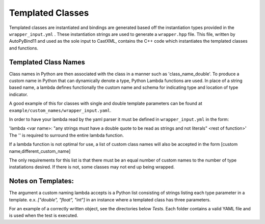 Templated Classes
#################

Templated classes are instantiated and bindings are generated based off the
instantiation types provided in the ``wrapper_input.yml`` . These instantiation
strings are used to generate a ``wrapper.hpp`` file.  This file, written by
AutoPyBind11 and used as the sole input to CastXML, contains the C++ code which
instantiates the templated classes and functions.

Templated Class Names
%%%%%%%%%%%%%%%%%%%%%

Class names in Python are then associated with the class in a manner such as
'class_name_double'.  To produce a custom name in Python that can dynamically
denote a type, Python Lambda functions are used. In place of a string based
name, a lambda defines functionally the custom name and schema for indicating
type and location of type indicator.

A good example of this for classes with single and double template parameters
can be found at ``example/custom_names/wrapper_input.yaml``.

In order to have your lambda read by the yaml parser it must be defined
in ``wrapper_input.yml`` in the form:

'lambda <var name>: "any strings must have a double quote to be read as strings
and not literals" <rest of function>'
The '' is required to surround the entire lambda function.

If a lambda function is not optimal for use, a list of custom class names will
also be accepted in the form [custom name,different_custom_name]

The only requirements for this list is that there must be an equal number of
custom names to the number of type instatiations desired. If there is not, some
classes may not end up being wrapped.

Notes on Templates:
%%%%%%%%%%%%%%%%%%%
The argument a custom naming lambda accepts is a Python list consisting of
strings listing each type parameter in a template.
e.x.  `["double", "float", "int"]` in an instance where a templated class has
three parameters.

For an example of a correctly written object, see the directories below `Tests`.
Each folder contains a valid YAML file and is used when the test is executed.
